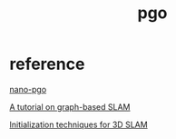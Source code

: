 #+TITLE: pgo

[[vis][file:./vis.png]]

* reference

[[https://github.com/gisbi-kim/nano-pgo][nano-pgo]]

[[http://www2.informatik.uni-freiburg.de/~stachnis/pdf/grisetti10titsmag.pdf][A tutorial on graph-based SLAM]]

[[https://dellaert.github.io/files/Carlone15icra1.pdf][Initialization techniques for 3D SLAM]]
